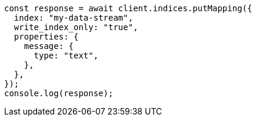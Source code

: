 // This file is autogenerated, DO NOT EDIT
// Use `node scripts/generate-docs-examples.js` to generate the docs examples

[source, js]
----
const response = await client.indices.putMapping({
  index: "my-data-stream",
  write_index_only: "true",
  properties: {
    message: {
      type: "text",
    },
  },
});
console.log(response);
----
